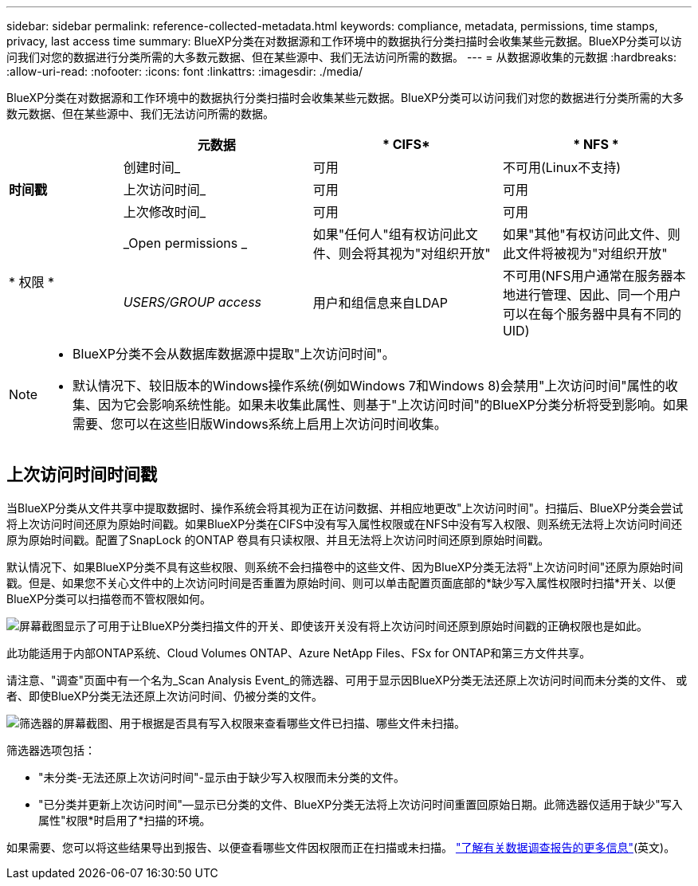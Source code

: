 ---
sidebar: sidebar 
permalink: reference-collected-metadata.html 
keywords: compliance, metadata, permissions, time stamps, privacy, last access time 
summary: BlueXP分类在对数据源和工作环境中的数据执行分类扫描时会收集某些元数据。BlueXP分类可以访问我们对您的数据进行分类所需的大多数元数据、但在某些源中、我们无法访问所需的数据。 
---
= 从数据源收集的元数据
:hardbreaks:
:allow-uri-read: 
:nofooter: 
:icons: font
:linkattrs: 
:imagesdir: ./media/


[role="lead"]
BlueXP分类在对数据源和工作环境中的数据执行分类扫描时会收集某些元数据。BlueXP分类可以访问我们对您的数据进行分类所需的大多数元数据、但在某些源中、我们无法访问所需的数据。

[cols="15,25,25,25"]
|===
|  | *元数据* | * CIFS* | * NFS * 


.3+| *时间戳* | 创建时间_ | 可用 | 不可用(Linux不支持) 


| 上次访问时间_ | 可用 | 可用 


| 上次修改时间_ | 可用 | 可用 


.2+| * 权限 * | _Open permissions _ | 如果"任何人"组有权访问此文件、则会将其视为"对组织开放" | 如果"其他"有权访问此文件、则此文件将被视为"对组织开放" 


| _USERS/GROUP access_ | 用户和组信息来自LDAP | 不可用(NFS用户通常在服务器本地进行管理、因此、同一个用户可以在每个服务器中具有不同的UID) 
|===
[NOTE]
====
* BlueXP分类不会从数据库数据源中提取"上次访问时间"。
* 默认情况下、较旧版本的Windows操作系统(例如Windows 7和Windows 8)会禁用"上次访问时间"属性的收集、因为它会影响系统性能。如果未收集此属性、则基于"上次访问时间"的BlueXP分类分析将受到影响。如果需要、您可以在这些旧版Windows系统上启用上次访问时间收集。


====


== 上次访问时间时间戳

当BlueXP分类从文件共享中提取数据时、操作系统会将其视为正在访问数据、并相应地更改"上次访问时间"。扫描后、BlueXP分类会尝试将上次访问时间还原为原始时间戳。如果BlueXP分类在CIFS中没有写入属性权限或在NFS中没有写入权限、则系统无法将上次访问时间还原为原始时间戳。配置了SnapLock 的ONTAP 卷具有只读权限、并且无法将上次访问时间还原到原始时间戳。

默认情况下、如果BlueXP分类不具有这些权限、则系统不会扫描卷中的这些文件、因为BlueXP分类无法将"上次访问时间"还原为原始时间戳。但是、如果您不关心文件中的上次访问时间是否重置为原始时间、则可以单击配置页面底部的*缺少写入属性权限时扫描*开关、以便BlueXP分类可以扫描卷而不管权限如何。

image:screenshot_scan_missing_permissions.png["屏幕截图显示了可用于让BlueXP分类扫描文件的开关、即使该开关没有将上次访问时间还原到原始时间戳的正确权限也是如此。"]

此功能适用于内部ONTAP系统、Cloud Volumes ONTAP、Azure NetApp Files、FSx for ONTAP和第三方文件共享。

请注意、"调查"页面中有一个名为_Scan Analysis Event_的筛选器、可用于显示因BlueXP分类无法还原上次访问时间而未分类的文件、 或者、即使BlueXP分类无法还原上次访问时间、仍被分类的文件。

image:screenshot_scan_analysis_event_filter.png["筛选器的屏幕截图、用于根据是否具有写入权限来查看哪些文件已扫描、哪些文件未扫描。"]

筛选器选项包括：

* "未分类-无法还原上次访问时间"-显示由于缺少写入权限而未分类的文件。
* "已分类并更新上次访问时间"—显示已分类的文件、BlueXP分类无法将上次访问时间重置回原始日期。此筛选器仅适用于缺少"写入属性"权限*时启用了*扫描的环境。


如果需要、您可以将这些结果导出到报告、以便查看哪些文件因权限而正在扫描或未扫描。 https://docs.netapp.com/us-en/bluexp-classification/task-investigate-data.html#data-investigation-report["了解有关数据调查报告的更多信息"^](英文)。
